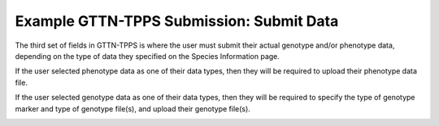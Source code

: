 *****************************************
Example GTTN-TPPS Submission: Submit Data
*****************************************

The third set of fields in GTTN-TPPS is where the user must submit their actual genotype and/or phenotype data, depending on the type of data they specified on the Species Information page.

If the user selected phenotype data as one of their data types, then they will be required to upload their phenotype data file.

.. image:: ../../../images/phenotype_data.png

If the user selected genotype data as one of their data types, then they will be required to specify the type of genotype marker and type of genotype file(s), and upload their genotype file(s).

.. image:: ../../../images/genotype_data.png
